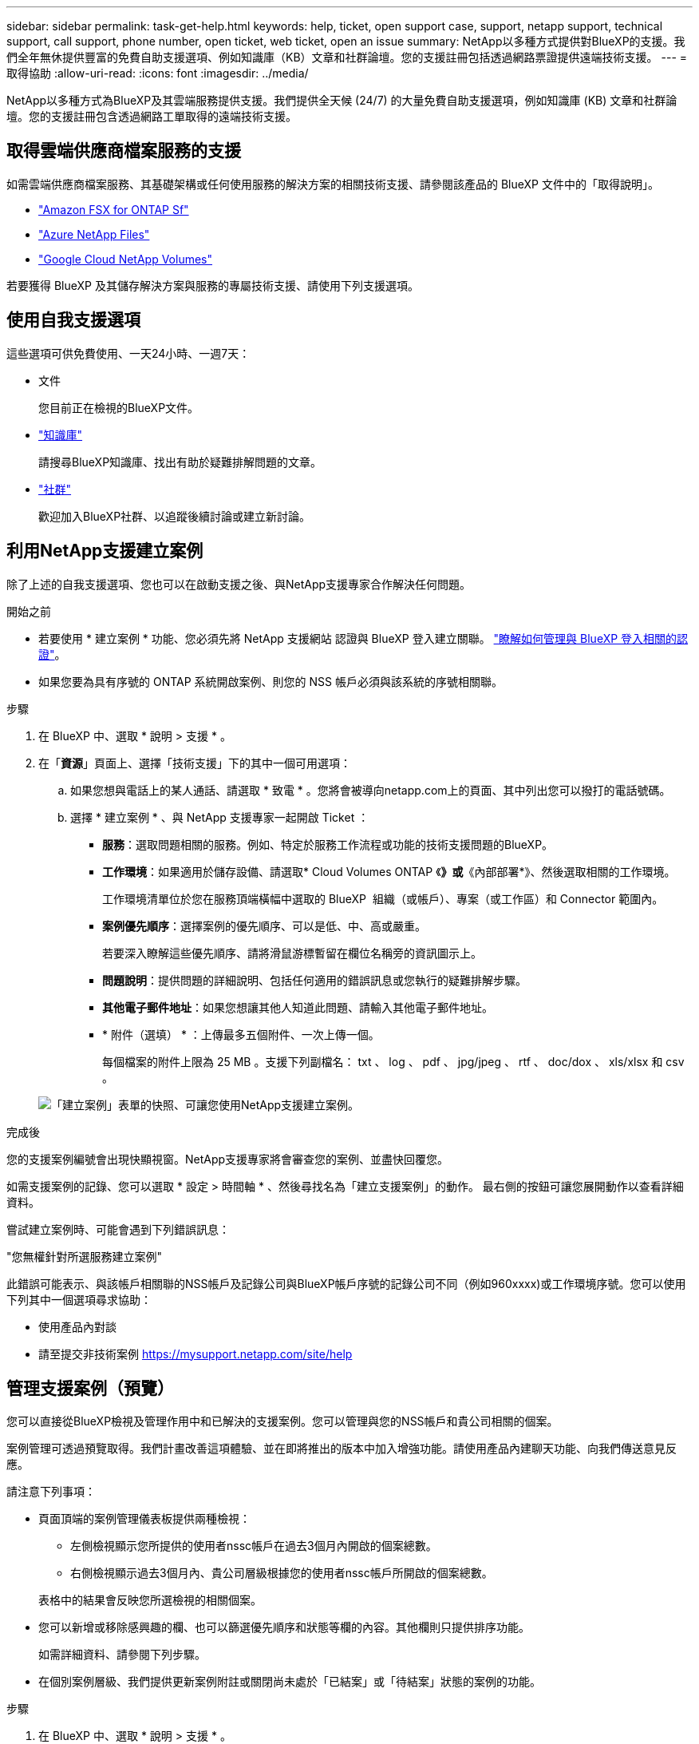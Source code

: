 ---
sidebar: sidebar 
permalink: task-get-help.html 
keywords: help, ticket, open support case, support, netapp support, technical support, call support, phone number, open ticket, web ticket, open an issue 
summary: NetApp以多種方式提供對BlueXP的支援。我們全年無休提供豐富的免費自助支援選項、例如知識庫（KB）文章和社群論壇。您的支援註冊包括透過網路票證提供遠端技術支援。 
---
= 取得協助
:allow-uri-read: 
:icons: font
:imagesdir: ../media/


[role="lead"]
NetApp以多種方式為BlueXP及其雲端服務提供支援。我們提供全天候 (24/7) 的大量免費自助支援選項，例如知識庫 (KB) 文章和社群論壇。您的支援註冊包含透過網路工單取得的遠端技術支援。



== 取得雲端供應商檔案服務的支援

如需雲端供應商檔案服務、其基礎架構或任何使用服務的解決方案的相關技術支援、請參閱該產品的 BlueXP 文件中的「取得說明」。

* link:https://docs.netapp.com/us-en/bluexp-fsx-ontap/start/concept-fsx-aws.html#getting-help["Amazon FSX for ONTAP Sf"^]
* link:https://docs.netapp.com/us-en/bluexp-azure-netapp-files/concept-azure-netapp-files.html#getting-help["Azure NetApp Files"^]
* link:https://docs.netapp.com/us-en/bluexp-google-cloud-netapp-volumes/concept-gcnv.html#getting-help["Google Cloud NetApp Volumes"^]


若要獲得 BlueXP 及其儲存解決方案與服務的專屬技術支援、請使用下列支援選項。



== 使用自我支援選項

這些選項可供免費使用、一天24小時、一週7天：

* 文件
+
您目前正在檢視的BlueXP文件。

* https://kb.netapp.com/Cloud/BlueXP["知識庫"^]
+
請搜尋BlueXP知識庫、找出有助於疑難排解問題的文章。

* http://community.netapp.com/["社群"^]
+
歡迎加入BlueXP社群、以追蹤後續討論或建立新討論。





== 利用NetApp支援建立案例

除了上述的自我支援選項、您也可以在啟動支援之後、與NetApp支援專家合作解決任何問題。

.開始之前
* 若要使用 * 建立案例 * 功能、您必須先將 NetApp 支援網站 認證與 BlueXP 登入建立關聯。 https://docs.netapp.com/us-en/bluexp-setup-admin/task-manage-user-credentials.html["瞭解如何管理與 BlueXP 登入相關的認證"^]。
* 如果您要為具有序號的 ONTAP 系統開啟案例、則您的 NSS 帳戶必須與該系統的序號相關聯。


.步驟
. 在 BlueXP 中、選取 * 說明 > 支援 * 。
. 在「*資源*」頁面上、選擇「技術支援」下的其中一個可用選項：
+
.. 如果您想與電話上的某人通話、請選取 * 致電 * 。您將會被導向netapp.com上的頁面、其中列出您可以撥打的電話號碼。
.. 選擇 * 建立案例 * 、與 NetApp 支援專家一起開啟 Ticket ：
+
*** *服務*：選取問題相關的服務。例如、特定於服務工作流程或功能的技術支援問題的BlueXP。
*** *工作環境*：如果適用於儲存設備、請選取* Cloud Volumes ONTAP 《*》或*《內部部署*》、然後選取相關的工作環境。
+
工作環境清單位於您在服務頂端橫幅中選取的 BlueXP  組織（或帳戶）、專案（或工作區）和 Connector 範圍內。

*** *案例優先順序*：選擇案例的優先順序、可以是低、中、高或嚴重。
+
若要深入瞭解這些優先順序、請將滑鼠游標暫留在欄位名稱旁的資訊圖示上。

*** *問題說明*：提供問題的詳細說明、包括任何適用的錯誤訊息或您執行的疑難排解步驟。
*** *其他電子郵件地址*：如果您想讓其他人知道此問題、請輸入其他電子郵件地址。
*** * 附件（選填） * ：上傳最多五個附件、一次上傳一個。
+
每個檔案的附件上限為 25 MB 。支援下列副檔名： txt 、 log 、 pdf 、 jpg/jpeg 、 rtf 、 doc/dox 、 xls/xlsx 和 csv 。





+
image:https://raw.githubusercontent.com/NetAppDocs/bluexp-family/main/media/screenshot-create-case.png["「建立案例」表單的快照、可讓您使用NetApp支援建立案例。"]



.完成後
您的支援案例編號會出現快顯視窗。NetApp支援專家將會審查您的案例、並盡快回覆您。

如需支援案例的記錄、您可以選取 * 設定 > 時間軸 * 、然後尋找名為「建立支援案例」的動作。 最右側的按鈕可讓您展開動作以查看詳細資料。

嘗試建立案例時、可能會遇到下列錯誤訊息：

"您無權針對所選服務建立案例"

此錯誤可能表示、與該帳戶相關聯的NSS帳戶及記錄公司與BlueXP帳戶序號的記錄公司不同（例如960xxxx)或工作環境序號。您可以使用下列其中一個選項尋求協助：

* 使用產品內對談
* 請至提交非技術案例 https://mysupport.netapp.com/site/help[]




== 管理支援案例（預覽）

您可以直接從BlueXP檢視及管理作用中和已解決的支援案例。您可以管理與您的NSS帳戶和貴公司相關的個案。

案例管理可透過預覽取得。我們計畫改善這項體驗、並在即將推出的版本中加入增強功能。請使用產品內建聊天功能、向我們傳送意見反應。

請注意下列事項：

* 頁面頂端的案例管理儀表板提供兩種檢視：
+
** 左側檢視顯示您所提供的使用者nssc帳戶在過去3個月內開啟的個案總數。
** 右側檢視顯示過去3個月內、貴公司層級根據您的使用者nssc帳戶所開啟的個案總數。


+
表格中的結果會反映您所選檢視的相關個案。

* 您可以新增或移除感興趣的欄、也可以篩選優先順序和狀態等欄的內容。其他欄則只提供排序功能。
+
如需詳細資料、請參閱下列步驟。

* 在個別案例層級、我們提供更新案例附註或關閉尚未處於「已結案」或「待結案」狀態的案例的功能。


.步驟
. 在 BlueXP 中、選取 * 說明 > 支援 * 。
. 選取 * 個案管理 * 、如果出現提示、請將您的 NSS 帳戶新增至 BlueXP 。
+
「*個案管理*」頁面會顯示與您的BlueXP使用者帳戶相關聯的與NSS帳戶相關的未決個案。這是顯示在「* nssnmanagement *」頁面頂端的相同nss.帳戶。

. （可選）修改表格中顯示的資訊：
+
** 在 * 組織案例 * 下、選取 * 檢視 * 以檢視與貴公司相關的所有案例。
** 選擇確切的日期範圍或選擇不同的時間範圍、以修改日期範圍。
+
image:https://raw.githubusercontent.com/NetAppDocs/bluexp-family/main/media/screenshot-case-management-date-range.png["案例管理頁面上方表格上方選項的快照、可讓您選擇確切的日期範圍或過去7天、30天或3個月。"]

** 篩選欄的內容。
+
image:https://raw.githubusercontent.com/NetAppDocs/bluexp-family/main/media/screenshot-case-management-filter.png["「狀態」欄中篩選選項的快照、可讓您篩選出符合特定狀態（例如「作用中」或「已關閉」）的個案。"]

** 選取以變更表格中顯示的欄 image:https://raw.githubusercontent.com/NetAppDocs/bluexp-family/main/media/icon-table-columns.png["出現在表格中的加號圖示"] 然後選擇您要顯示的欄。
+
image:https://raw.githubusercontent.com/NetAppDocs/bluexp-family/main/media/screenshot-case-management-columns.png["顯示可在表格中顯示之欄的快照。"]



. 選取以管理現有案例 image:https://raw.githubusercontent.com/NetAppDocs/bluexp-family/main/media/icon-table-action.png["表格最後一欄中出現三個點的圖示"] 並選擇其中一個可用選項：
+
** *檢視案例*：檢視特定案例的完整詳細資料。
** * 更新案例附註 * ：提供問題的其他詳細資料、或選擇 * 上傳檔案 * 最多附加五個檔案。
+
每個檔案的附件上限為 25 MB 。支援下列副檔名： txt 、 log 、 pdf 、 jpg/jpeg 、 rtf 、 doc/dox 、 xls/xlsx 和 csv 。

** * 結案案例 * ：提供結案原因的詳細資料、並選取 * 結案案例 * 。


+
image:https://raw.githubusercontent.com/NetAppDocs/bluexp-family/main/media/screenshot-case-management-actions.png["螢幕擷取畫面、顯示您在表格最後一欄選取功能表後可以採取的動作。"]


